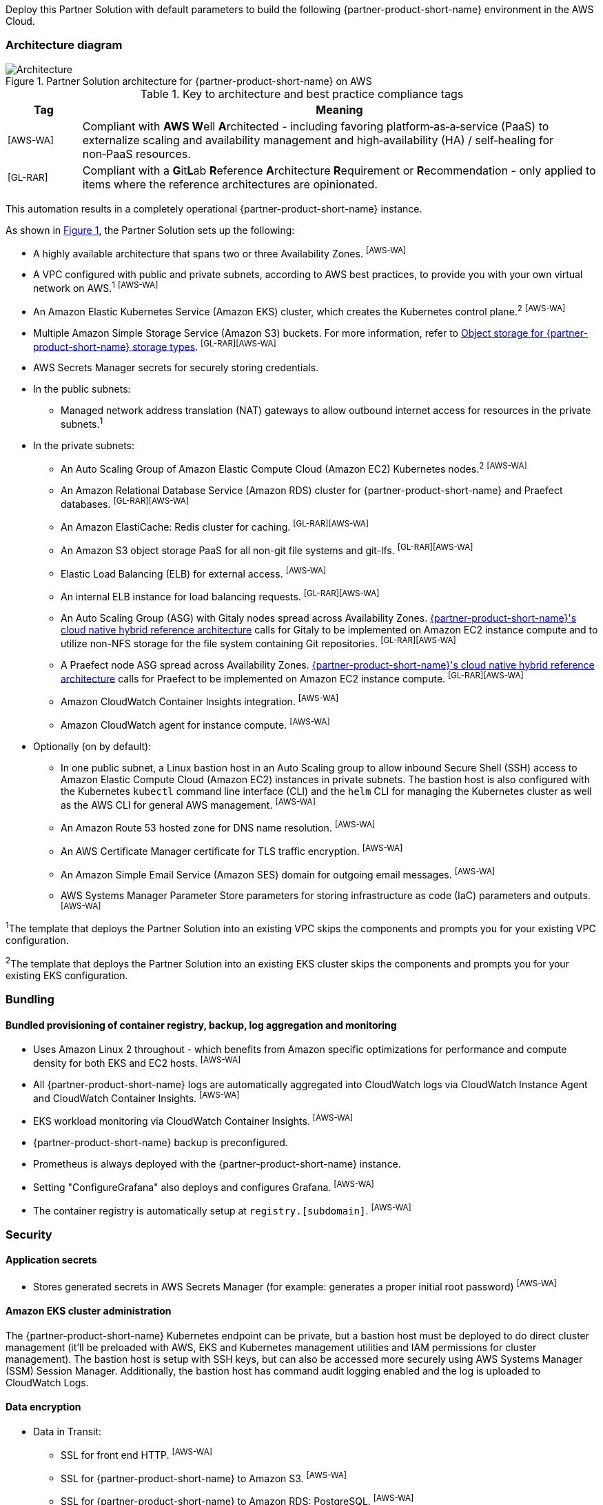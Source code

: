 :xrefstyle: short

Deploy this Partner Solution with default parameters to build the following {partner-product-short-name} environment in the AWS Cloud.

// Replace this example diagram with your own. Follow our wiki guidelines: https://w.amazon.com/bin/view/AWS_Quick_Starts/Process_for_PSAs/#HPrepareyourarchitecturediagram. Upload your source PowerPoint file to the GitHub {deployment name}/docs/images/ directory in its repository.

=== Architecture diagram

:xrefstyle: short
[#architecture1]
.Partner Solution architecture for {partner-product-short-name} on AWS
image::../docs/deployment_guide/images/architecture_diagram.png[Architecture]

.Key to architecture and best practice compliance tags
[cols="^1,7"]
|===
|Tag|Meaning

|^[AWS-WA]^|Compliant with **AWS W**ell **A**rchitected - including favoring platform&#8209;as&#8209;a&#8209;service (PaaS) to externalize scaling and availability management and high&#8209;availability (HA) / self&#8209;healing for non&#8209;PaaS resources.
|^[GL-RAR]^|Compliant with a **G**it**L**ab **R**eference **A**rchitecture **R**equirement or **R**ecommendation - only applied to items where the reference architectures are opinionated.
|===

This automation results in a completely operational {partner-product-short-name} instance.

As shown in <<architecture1>>, the Partner Solution sets up the following:

* A highly available architecture that spans two or three Availability Zones. ^[AWS-WA]^
* A VPC configured with public and private subnets, according to AWS best practices, to provide you with your own virtual network on AWS.^1^ ^[AWS-WA]^
* An Amazon Elastic Kubernetes Service (Amazon EKS) cluster, which creates the Kubernetes control plane.^2^ ^[AWS-WA]^
* Multiple Amazon Simple Storage Service (Amazon S3) buckets. For more information, refer to <<Object storage for {partner-product-short-name} storage types>>. ^[GL-RAR][AWS-WA]^
* AWS Secrets Manager secrets for securely storing credentials.
* In the public subnets:
** Managed network address translation (NAT) gateways to allow outbound internet access for resources in the private subnets.^1^
* In the private subnets:
** An Auto Scaling Group of Amazon Elastic Compute Cloud (Amazon EC2) Kubernetes nodes.^2^ ^[AWS-WA]^
** An Amazon Relational Database Service (Amazon RDS) cluster for {partner-product-short-name} and Praefect databases. ^[GL-RAR][AWS-WA]^
** An Amazon ElastiCache: Redis cluster for caching. ^[GL-RAR][AWS-WA]^
** An Amazon S3 object storage PaaS for all non-git file systems and git-lfs. ^[GL-RAR][AWS-WA]^
** Elastic Load Balancing (ELB) for external access. ^[AWS-WA]^
** An internal ELB instance for load balancing requests. ^[GL-RAR][AWS-WA]^
** An Auto Scaling Group (ASG) with Gitaly nodes spread across Availability Zones. https://docs.gitlab.com/ee/administration/reference_architectures/10k_users.html#cloud-native-hybrid-reference-architecture-with-helm-charts-alternative[{partner-product-short-name}'s cloud native hybrid reference architecture^] calls for Gitaly to be implemented on Amazon EC2 instance compute and to utilize non-NFS storage for the file system containing Git repositories. ^[GL-RAR][AWS-WA]^
** A Praefect node ASG spread across Availability Zones. https://docs.gitlab.com/ee/administration/reference_architectures/10k_users.html#cloud-native-hybrid-reference-architecture-with-helm-charts-alternative[{partner-product-short-name}'s cloud native hybrid reference architecture^] calls for Praefect to be implemented on Amazon EC2 instance compute. ^[GL-RAR][AWS-WA]^
** Amazon CloudWatch Container Insights integration. ^[AWS-WA]^
** Amazon CloudWatch agent for instance compute. ^[AWS-WA]^
* Optionally (on by default):
** In one public subnet, a Linux bastion host in an Auto Scaling group to allow inbound Secure Shell (SSH) access to Amazon Elastic Compute Cloud (Amazon EC2) instances in private subnets. The bastion host is also configured with the Kubernetes `kubectl` command line interface (CLI) and the `helm` CLI for managing the Kubernetes cluster as well as the AWS CLI for general AWS management. ^[AWS-WA]^
** An Amazon Route 53 hosted zone for DNS name resolution. ^[AWS-WA]^
** An AWS Certificate Manager certificate for TLS traffic encryption. ^[AWS-WA]^
** An Amazon Simple Email Service (Amazon SES) domain for outgoing email messages. ^[AWS-WA]^
** AWS Systems Manager Parameter Store parameters for storing infrastructure as code (IaC) parameters and outputs. ^[AWS-WA]^

[.small]#^1^The template that deploys the Partner Solution into an existing VPC skips the components and prompts you for your existing VPC configuration.#

[.small]#^2^The template that deploys the Partner Solution into an existing EKS cluster skips the components and prompts you for your existing EKS configuration.#

=== Bundling

==== Bundled provisioning of container registry, backup, log aggregation and monitoring

- Uses Amazon Linux 2 throughout - which benefits from Amazon specific optimizations for performance and compute density for both EKS and EC2 hosts. ^[AWS-WA]^
- All {partner-product-short-name} logs are automatically aggregated into CloudWatch logs via CloudWatch Instance Agent and CloudWatch Container Insights. ^[AWS-WA]^
- EKS workload monitoring via CloudWatch Container Insights. ^[AWS-WA]^
- {partner-product-short-name} backup is preconfigured.
- Prometheus is always deployed with the {partner-product-short-name} instance.
- Setting "ConfigureGrafana" also deploys and configures Grafana. ^[AWS-WA]^
- The container registry is automatically setup at `registry.[subdomain]`. ^[AWS-WA]^

=== Security

==== Application secrets

** Stores generated secrets in AWS Secrets Manager (for example: generates a proper initial root password) ^[AWS-WA]^

==== Amazon EKS cluster administration

The {partner-product-short-name} Kubernetes endpoint can be private, but a bastion host must be deployed to do direct cluster management (it'll be preloaded with AWS, EKS and Kubernetes management utilities and IAM permissions for cluster management). The bastion host is setup with SSH keys, but can also be accessed more securely using AWS Systems Manager (SSM) Session Manager. Additionally, the bastion host has command audit logging enabled and the log is uploaded to CloudWatch Logs.

==== Data encryption

* Data in Transit:
** SSL for front end HTTP. ^[AWS-WA]^
** SSL for {partner-product-short-name} to Amazon S3. ^[AWS-WA]^
** SSL for {partner-product-short-name} to Amazon RDS: PostgreSQL. ^[AWS-WA]^
** SSL for {partner-product-short-name} to Amazon ElastiCache: Redis. ^[AWS-WA]^
** SSL for {partner-product-short-name} to Runner. ^[AWS-WA]^
** SSL not yet available for {partner-product-short-name} to Praefect to Gitaly. ^[AWS-WA]^
* Data at rest (AWS managed keys):
** Amazon S3 Server&#8209;Side encryption. ^[AWS-WA]^
** Amazon RDS: PostgreSQL encryption. ^[AWS-WA]^
** Amazon ElastiCache: Redis encryption. ^[AWS-WA]^
** Amazon Elastic Block Store (Amazon EBS) encryption. ^[AWS-WA]^

=== Database

The {partner-product-short-name} Partner Solution deploys a highly available (HA) PostgreSQL database cluster using the https://aws.amazon.com/quickstart/architecture/aurora-postgresql/[Amazon Aurora PostgreSQL Quick Start^].

You may want to adjust database instance size using *DBInstanceClass* parameter, depending on the projected size of your {partner-product-short-name} deployment.

These two databases are deployed to the same cluster:

* {partner-product-short-name} database
* Praefect tracking database - requires a separate tracking database as described in the https://docs.gitlab.com/ee/administration/gitaly/praefect.html[Gitaly Cluster documentation^]. 

For more information about the external database configuration, refer to https://docs.gitlab.com/charts/advanced/external-db/[Configure the {partner-product-short-name} Chart with an External Database^].

=== Storage

==== Git repository storage

* Amazon EBS volumes on Gitaly cluster instances. ^[GL-RAR]^

==== Object storage for {partner-product-short-name} storage types

The {partner-product-short-name} Partner Solution creates Amazon S3 buckets for the following use cases:

* Artifacts
* https://git-lfs.github.com/[Git large file storage (git-lfs)]
* Uploads
* Packages
* Terraform
* Pseudonymizer
* Registry
* Backup
* Backup temp

You can apply S3 policies to these buckets for managing retention, storage tier, and replication.

The contents of each bucket is encrypted by default with Amazon S3 server&#8209;side encryption (SSE-S3). The name of each bucket is auto&#8209;generated and exported as SSM parameters (see the <<Exports>> section).

For more information about external object storage, refer to https://docs.gitlab.com/charts/advanced/external-object-storage/[Configure the {partner-product-short-name} Chart with an External Object Storage^].

=== Backups

==== Scheduling backups

The backup schedule is controlled by a cron expression and the default value is `pass:[0 1 * * * *]` (daily at 1am). You can set a different schedule using the *BackupSchedule* parameter.

==== Content of the backups

Backups include {partner-product-short-name} database snapshots and the contents of {partner-product-short-name} projects, such as Git repositories and wiki pages. Backups do *not* include the contents of Amazon S3 buckets (see object storage for a list of buckets). This is because:

* Contents of these buckets may be very large (pipeline artifacts or Docker images) and that may affect stability and performance of the backup jobs.
* Amazon S3 is a https://aws.amazon.com/s3/faqs/#Durability_.26_Data_Protection[durable storage^] option.
* Amazon S3 storage policies also enable out of region replication and management of storage class migration to control costs for older data.

You can create complete backup using backup-utility as described in https://docs.gitlab.com/charts/backup-restore/[Backup and Restore a {partner-product-short-name} instance^].

==== Backup/restore resources

NOTE: The disk volume required for backups is about *2x larger than backup tarball itself* because all resources have to be downloaded first and packaged to a tarball file, which is also stored locally. Consider the size of your {partner-product-short-name} database and projects (mainly Git repositories) to set the size of the underlying EBS volumes appropriately using *BackupVolumeSize* parameter.

In testing, the average size of backups for the default configuration were 20GB, and it took about 30 minutes to create and upload to the Amazon S3 bucket.

For large {partner-product-short-name} deployments, you can also adjust the CPU and memory requirements for backup and restore pods using *BackupCpu* and *BackupMemory* parameters.

For more information about backups, refer to https://docs.gitlab.com/charts/backup-restore/[Backup and Restore a {partner-product-short-name} Instance^].

=== Telemetry and monitoring

==== Amazon CloudWatch Container Insights

The {partner-product-short-name} Partner Solution integrates the Amazon EKS cluster with https://docs.aws.amazon.com/AmazonCloudWatch/latest/monitoring/ContainerInsights.html[Amazon CloudWatch Container Insights^] to collect, aggregate, and summarize metrics & logs if *ConfigureContainerInsights* parameter is set to `Yes`.

You can access these logs and metrics from the Amazon CloudWatch console, as shown in <<cloudwatch-container-insights>>:

:xrefstyle: short
[#cloudwatch-container-insights]
.Amazon CloudWatch container insights
image::../docs/deployment_guide/images/cloudwatch-container-insights.png[Amazon CloudWatch Container Insights]

==== Prometheus metrics

{partner-product-short-name} exposes Prometheus metrics under `/-/metrics` of the {partner-product-short-name} Ingress, as shown in <<grafana>>. Optionally, you can also enable a Grafana integration by setting the *ConfigureGrafana* parameter to `Yes`.

:xrefstyle: short
[#grafana]
.Grafana
image::../docs/deployment_guide/images/grafana.png[Grafana]

For more information about the Grafana integration, refer to https://docs.gitlab.com/charts/charts/globals.html#configure-grafana-integration[Configure Grafana Integration^].

==== Amazon EKS console

Use the Amazon EKS Console for a single place to see the status of your Kubernetes clusters, applications, and associated cloud resources, as shown in <<aws-eks-console>>.

See the prerequisites for Amazon EKS Console access configuration in https://docs.aws.amazon.com/eks/latest/userguide/view-workloads.html[View Kubernetes Resources^].

:xrefstyle: short
[#aws-eks-console]
.AWS EKS Console
image::../docs/deployment_guide/images/aws-eks-console.png[AWS EKS Console]

=== Exports

After successful {partner-product-short-name} deployment, the following AWS Systems Manager (SSM) Parameter Store parameters and AWS Secrets Manager secrets are exposed:

[#ssm1]
.AWS Systems Manager (SSM) Parameter Store parameters
[cols="3,1,2"]
|===
|Name | Type | Description

|/quickstart/gitlab/`{env-name}`/infra/domain-name
|SSM
|{partner-product-short-name} domain name

|/quickstart/gitlab/`{env-name}`/infra/hosted-zone-id
|SSM
|{partner-product-short-name} Route53 hosted zone ID

|/quickstart/gitlab/`{env-name}`/infra/hosted-zone-name
|SSM
|{partner-product-short-name} Route53 hosted zone name

|/quickstart/gitlab/`{env-name}`/cluster/name
|SSM
|EKS cluster name

|/quickstart/gitlab/`{env-name}`/storage/buckets/artifacts
|SSM
|S3 Artifacts bucket name

|/quickstart/gitlab/`{env-name}`/storage/buckets/backup
|SSM
|S3 Backup bucket name

|/quickstart/gitlab/`{env-name}`/storage/buckets/backup-tmp
|SSM
|S3 Backup Temp bucket name

|/quickstart/gitlab/`{env-name}`/storage/buckets/lfs
|SSM
|S3 LFS bucket name

|/quickstart/gitlab/`{env-name}`/storage/buckets/packages
|SSM
|S3 Packages bucket name

|/quickstart/gitlab/`{env-name}`/storage/buckets/pseudonymizer
|SSM
|S3 Pseudonymizer bucket name

|/quickstart/gitlab/`{env-name}`/storage/buckets/registry
|SSM
|S3 Registry bucket name

|/quickstart/gitlab/`{env-name}`/storage/buckets/terraform
|SSM
|S3 Terraform bucket name

|/quickstart/gitlab/`{env-name}`/storage/buckets/uploads
|SSM
|S3 Uploads bucket name

|===

[#secrets1]
.AWS Secrets Manager secrets
[cols="3,1,2"]
|===
|Name | Type | Description

|/quickstart/gitlab/`{env-name}`/infra/smtp-credentials
|Secret
|SMTP server credentials

|/quickstart/gitlab/`{env-name}`/storage/credentials
|Secret
|S3 object storage access credentials

|/quickstart/gitlab/`{env-name}`/secrets/rails
|Secret
|{partner-product-short-name} Rails secret

|/quickstart/gitlab/`{env-name}`/secrets/initial-root-password
|Secret
|{partner-product-short-name} initial root password

|===
